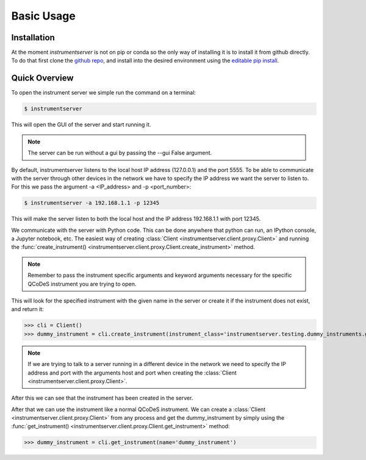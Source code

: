 Basic Usage
===========

Installation
------------

At the moment `instrumentserver` is not on pip or conda so the only way of installing it is to install it from github directly.
To do that first clone the `github repo <https://github.com/toolsforexperiments/instrumentserver>`__,
and install into the desired environment using the
`editable pip install <https://pip.pypa.io/en/stable/cli/pip_install/#cmdoption-e>`_.

.. _instrumentserver essential tools:

Quick Overview
--------------

To open the instrument server we simple run the command on a terminal:

.. code-block:: console

    $ instrumentserver

This will open the GUI of the server and start running it.

.. image:: img/empty_server.png

.. note::
    The server can be run without a gui by passing the --gui False argument.
By default, instrumentserver listens to the local host IP address (127.0.0.1) and the port 5555. To be able to communicate
with the server through other devices in the network we have to specify the IP address we want the server to listen to.
For this we pass the argument -a <IP_address> and -p <port_number>:

.. code-block:: console

    $ instrumentserver -a 192.168.1.1 -p 12345

This will make the server listen to both the local host and the IP address 192.168.1.1 with port 12345.

We communicate with the server with Python code. This can be done anywhere that python can run, an IPython console, a Jupyter notebook, etc.
The easiest way of creating :class:`Client <instrumentserver.client.proxy.Client>` and
running the :func:`create_instrument() <instrumentserver.client.proxy.Client.create_instrument>` method.

.. note::
    Remember to pass the instrument specific arguments and keyword arguments necessary for the specific QCoDeS instrument
    you are trying to open.

This will look for the specified instrument with the given name in the server or create it if the instrument does not
exist, and return it:

>>> cli = Client()
>>> dummy_instrument = cli.create_instrument(instrument_class='instrumentserver.testing.dummy_instruments.generic.DummyChannel', name='dummy_instrument')

.. note::
    If we are trying to talk to a server running in a different device in the network we need to specify the IP address
    and port with the arguments host and port when creating the :class:`Client <instrumentserver.client.proxy.Client>`.

After this we can see that the instrument has been created in the server.

.. image:: img/dummy_instrument.png

After that we can use the instrument like a normal QCoDeS instrument. We can create a :class:`Client <instrumentserver.client.proxy.Client>`
from any process and get the dummy_instrument by simply using the :func:`get_instrument() <instrumentserver.client.proxy.Client.get_instrument>` method:

>>> dummy_instrument = cli.get_instrument(name='dummy_instrument')

